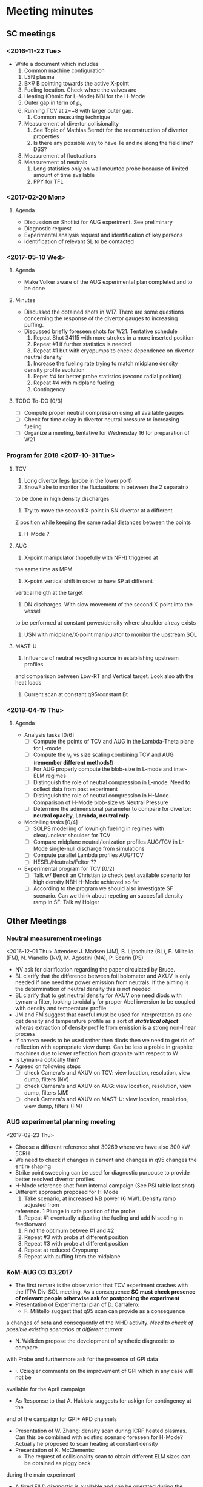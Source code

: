 * Meeting minutes
** SC meetings
*** <2016-11-22 Tue>
    - Write a document which includes
      1. Common machine configuration
	 1. LSN plasma
	 2. B\times\nabla B pointing towards the active X-point
	 3. Fueling location. Check where the valves are
	 4. Heating (Ohmic for L-Mode) NBI for the H-Mode
	 5. Outer gap in term of \rho_s
	 6. Running TCV at z=+8 with larger outer gap. 
      2. Common measuring technique
	 1. Measurement of divertor collisionality
	    1. See Topic of Mathias Berndt for the reconstruction of divertor properties
	    2. Is there any possible way to have Te and ne along the field line? DSS? 
	 2. Measurement of fluctuations
	 3. Measurement of neutrals
      3. Long statistics only on wall mounted probe because of limited amount of time available
      4. PPY for TFL 
      
*** <2017-02-20 Mon>
**** Agenda 
     - Discussion on Shotlist for AUG experiment. See preliminary
     - Diagnostic request
     - Experimental analysis request and identification of key persons
     - Identification of relevant SL to be contacted
*** <2017-05-10 Wed>
**** Agenda
     - Make Volker aware of the AUG experimental plan
       completed and to be done
**** Minutes
     - Discussed the obtained shots in W17. There are some
       questions concerning the response of the divertor gauges to
       increasing puffing.
     - Discussed briefly foreseen shots for W21. Tentative schedule
       1. Repeat Shot 34115 with more strokes in a more inserted position
       2. Repeat #1 if further statistics is needed
       3. Repeat #1 but with cryopumps to check dependence on divertor
	  neutral density
       4. Increase the fueling rate trying to match midplane density
	  density profile evolution
       5. Repet #4 for better probe statistics (second radial position)
       6. Repeat #4 with midplane fueling
       7. Contingency
**** TODO To-DO [0/3]
     - [ ] Compute proper neutral compression using all available gauges
     - [ ] Check for time delay in divertor neutral pressure to increasing
           fueling
     - [ ] Organize a meeting, tentative for Wednesday 16 for preparation of W21
     
*** Program for 2018 <2017-10-31 Tue>
**** TCV
     1. Long divertor legs (probe in the lower port)
     2. SnowFlake to monitor the fluctuations in between the 2 separatrix
	to be done in high density discharges
     3. Try to move the second X-point in SN divertor at a different
	Z position while keeping the same radial distances between the
	points
     4. H-Mode ?
**** AUG
     1. X-point manipulator (hopefully with NPH) triggered at
	the same time as MPM
     2. X-point vertical shift in order to have SP at different
	vertical heigth at the target
     3. DN discharges. With slow movement of the second X-point into the vessel
	to be performed at constant power/density where shoulder alreay exists
     4. USN with midplane/X-point manipulator to monitor the upstream SOL
**** MAST-U
     1. Influence of neutral recycling source in establishing upstream profiles
	and comparison between Low-RT and Vertical target. Look also ath the heat
	loads
     2. Current scan at constant q95/constant Bt
    
*** <2018-04-19 Thu>
**** Agenda
     - Analysis tasks [0/6]
       - [ ] Compute the points of TCV and AUG in the Lambda-Theta plane for L-mode
       - [ ] Compute the v_r vs size scaling combining TCV and AUG (**remember different methods!**)
       - [ ] For AUG properly compute the blob-size in L-mode and inter-ELM regimes
       - [ ] Distinguish the role of neutral compression in L-mode. Need to collect data from past experiment
       - [ ] Distinguish the role of neutral compression in H-Mode. Comparison of H-Mode blob-size vs Neutral Pressure
       - [ ] Determine the adimensional parameter to compare for divertor: **neutral opacity**,  **Lambda**, **neutral mfp**
     - Modelling tasks [0/4]
       - [ ] SOLPS modelling of low/high fueling in regimes with clear/unclear shoulder for TCV
       - [ ] Compare midplane neutral/ionization profiles AUG/TCV in L-Mode single-null discharge from simulations
       - [ ] Compute parallel Lambda profiles AUG/TCV
       - [ ] HESEL/Neutrals/Feltor ??
     - Experimental program for TCV [0/2]
       - [ ] Talk w/ Benoit an Christian to check best available scenario for high density NBH H-Mode achieved so far
       - [ ] According to the program we should also investigate SF scenario. Can we think about repeting an succesfull density ramp in SF. Talk w/ Holger
** Other Meetings
*** Neutral measurement meetings
    <2016-12-01 Thu>
    Attendes: J. Madsen (JM), B. Lipschultz (BL), F. Militello (FM),
              N. Vianello (NV), M. Agostini (MA), P. Scarin (PS)
    - NV ask for clarification regarding the paper circulated by Bruce.
    - BL clarify that the difference between foil bolometer and AXUV is only needed
      if one need the power emission from neutrals. If the aiming is the determination
      of neutral density this is not needed
    - BL clarify that to get neutral density for AXUV one need diods with Lyman-a
      filter, looking toroidally for proper Abel inversion to be coupled with density and
      temperature profile
    - JM and FM suggest that careful must be used for interpretation as one get density and temperature
      profile as a sort of /*statistical object*/ wheras extraction of density profile from emission
      is a strong non-linear process
    - If camera needs to be used rather then diods then we need to get rid of reflection with appropriate
      view dump. Can be less a proble in graphite machines due to lower reflection from graphite with respect
      to W
    - Is Lyman-a optically thin?
    - Agreed on following steps
      - [ ] check Camera's and AXUV on TCV: view location, resolution, view dump, filters  (NV)
      - [ ] check Camera's and AXUV on AUG: view location, resolution, view dump, filters (JM)
      - [ ] check Camera's and AXUV on MAST-U: view location, resolution, view dump, filters (FM)
*** AUG experimental planning meeting
    <2017-02-23 Thu>
    - Choose a different reference shot 30269 where we have also 300 kW ECRH
    - We need to check if changes in carrent and changes in q95 changes the entire
      shaping
    - Strike point sweeping can be used for diagnostic purpouse to provide better
      resolved divertor profiles
    - H-Mode reference shot from internal campaign (See PSI table last shot)
    - Different approach proposed for H-Mode
      1. Take scenario, at increased NB power (6 MW). Density ramp adjusted from
	 reference. 1 Plunge in safe position of the probe
      2. Repeat #1 eventually adjusting the fueling and add N seeding in
	 feedforward
      3. Find the optimum betwee #1 and #2
      4. Repeat #3 with probe at different position
      5. Repeat #3 with probe at different position
      6. Repeat at reduced Cryopump
      7. Repeat with puffing from the midplane
*** KoM-AUG 03.03.2017
    - The first remark is the observation that TCV experiment crashes with the
      ITPA Div-SOL meeting. As a consequence *SC must check presence of
      relevant people otherwise ask for postponing the experiment*
    - Presentation of Experimental plan of D. Carralero:
      + F. Militello suggest that q95 scan can provide as a consequence
	a changes of beta and consequently of the MHD activity. /Need to check
	of possible existing scenarios at different current/
      + N. Walkden propose the development of synthetic diagnostic to compare
	with Probe and furthermore ask for the presence of GPI data
      + I. Cziegler comments on the improvement of GPI which in any case will not be
	available for the April campaign
      + As Response to that A. Hakkola suggests for askign for contingency at the
	end of the campaign for GPI+ APD channels
    - Presentation of W. Zhang: density scan during ICRF heated plasmas. Can this be combined
      with existing scenario foreseen for H-Mode? Actually he proposed to scan heating at constant density
    - Presentation of K. McClements:
      + The request of collisionality scan to obtain different ELM sizes can be obtained as piggy back
	during the main experiment
      + A fixed FILD diagnostic is available and can be operated during the campaign
      + The SXR should be added as required diagnostic but in any case is routinely available
    - Presentation of J. Vicente
      + The present setup is available only for density up to 3x10^19 band. /Is this sufficient for
	SOL exploration even at high density?/
      + Proposed density steps rather then ramps. /Is this a real requirements in order to have reliable
	measurements?/
    - General remarks:
      + Changes of cryopumps require to schedule the shot as 1st shot of the day
      + Reversing the Bt should be done together with reverse of Ip (same helicity) so to be included
        in the campaign foreseen for November. /Is this a
	requirement even for 300 kW L-Mode plasmas?/
      + J. Vicente asks if in a well established H-Mode we could think of a phase of discharge where a second
	null is bring into the vessel. Mathias commented that this would require a lot of development. /Can we
	attach a session leader to help us in designing the discharge?/
      + Li-Beam operation is ensured and manned during the campaign. Profile and fluctuations are available at the
	same time
      + Bolometer/AXUV will be manned during the operation but analysis should be asked. /Can we find appropriate
	resources?/
      + ECE/SXR for particle accelleration are a required diagnostic. Routinely in operation but analysis
	should be asked. /Can CCFE people take care of these analysis?/
      
*** AUG Preparation meeting 11.04.2017
    *Participants* : N. Vianello (NV),  D. Carralero (DC),  M. Bernert (MB), A. Hakola (AH)
**** Agenda:  
     1. Issue on shape at different current. We can match the shape from the reference and keep
	  constant during the discharge adusting current/field/heating?
     2. Issue on central heating. How broad is the profile? We do not need /central heating/ in the
	  sense inside the q=1
     3. Constant Bt or constant Ip scan?
     4. Multichannel reflectometer would prefer 1.9 T even though 1.8  is reasonable
**** Discussion and To Do
     - ECRH is not feasible at all the toroidal field proposed since even at lower frequency
       the cut-off is outside of the plasma
     - We propose to use NBI (500 kW) for all the discharge in order to ensure a more comparable
       heating throughout the q95 and Bt scan
     - We decide not to use the reference from G. Birkenmeir paper since they didn't keep
       inner and outer gap constant during the discharge. We prefer to use *EOC* shape and adjust current
       and toroidal field
     - The new L-Mode scan proposed is the following: I propose to keep the strike point sweeping
       at the end of the discharge for Divertor Profile resolution
       1) Reference shot 0.8 MA (as #30269, Bt = -2.5T) with 0.5 MW of NBI starting
	  at the beginning of the fueling ramp
       2) Shot at q_{95}=4.95 as #1, toroidal field 1.9T current to be determined with the same
	  NBI program. Reduce the fueling rate (order 20/%)
       3) Shot at q_{95}=4.95 I_p=1.1MA toroidal field accordingly chosen (approximately 3.5T). Still
	  500 kW NBI, increase the fueling rate
       4) Shot with B_t=2.5T, I_p as #3
       5) Shot with B_t=2.5T, I_p as #2
     - The H-Mode proposed plan is the following:
       1. Repeat # 33478 with P_{NBI} = 4MW with D_2 puffing from 4s reaching value of 40 10^{21}s^{-1}
	  @ 6s (/are the number correct according to the suggestion of Mathias?/)
       2. Repeat #1 adding the N seeding in feed-forward. Adjust the power according to ELM frequency
	  and probe behavior in #1
     - List of thigns to be done [0/4]
       - [ ] Determine the current for Shot #2 of L-Mode scan (DC)
       - [ ] Ask for TRANSP analysis of reference shot and eventually interpretative analysis
	 at smaller and larger current (NV/DC)
       - [ ] Insert experimental plan in EUROfusion Wiki (NV)
       - [ ] Insert the shot request in AUG system (DC)
       
*** KoM-TCV 15.05.2017
    Attendees: N. Vianello (NV), V. Naulin (VN), M. Bernert (MB), A. Hakola (AH), F. Militello (FM),
    C. Theiler (CT), C. Tsui (CT), B. Labit (BL), R. Maurizio (RM), J. Kovacic (JK)

    - NV: Presentation concerning experiments on TCV performed during the last MST1 experimental campaigns plus
     presentation of the draft of shot plan for W24
    - VN Raised question if it worth doing H-Mode during the the first Week of Operation. NV answer he would keep the
      search for scenario in June not to loose all the October part in searching a good H-Mode reference plasma. CT
      pointed out that a lot of H-Mode is foreseen for Topic 24 during the same week so they can be combined
    - CT suggested to concentrate on few topics (shoulder/divertor for example) but both FM and VN pointed that at least
      in other machines the two processes seemd unrelated
    - CT pointed out correctly that the proposed current scan overestimated maximum values of toroidal field achievable
      and needs to be readjusted
    - FM pointed out the importance of neutrals in the process of shoulder formation and that all the
      different scenarios need a detailed studies in the difference in neutral
    - VN pointed out that Bt reversal is an issue which needs to be addressed although both CT and NV suggested
      that a similar experiments has been performed in the last experiment
    - CT explained the new capability of probe head
    - CT suggested the need to explore the low collisionality part of the diagram and to
      look carefully of differences in ExB shearing in the different regime, to understand if SOL transport
      changes can be motivated by different shearing rate
    - VN suggested the possibility to look more carefully into neutrals also considering eventually N seeding
      in L-Mode
    - VN pointed out that a possibility would be to perform the vertical scan by keeping both the divertor leg on
      the inner wall in order not to have too different divertor condition. In this way we can have measurements
      at different poloidal position
    
    Following the discussion the following todo list arised
    - [ ] Check already existing measurements, also in terms of fluctuations, in vertical shifted plasmas
    - [ ] Check already existing measuerements in L-Mode N seed discharges also in terms of fluctuations
    - [ ] Redraft the program including part at lower collisionality
    - [ ] Check availability of DBS flow profile at the edge
    - [ ] Search of possible combination of H-Mode part together with Topic 24 which will be performed in the
          same week.
    - [ ] Circulate new program and new ideas by the end of next week
*** AUG-Data analysis meeting 15.09.2017
**** Agenda
     1. Introduction and Data evaluation (N. Vianello)
     2. Neutrals data analysis from camera (M. Agostini)
     3. Evaluation of wall mounted probes (S. Costea)
     4. Modelling of fast electrons associated with ELM filament eruption in AUG (K. McClements)
     5. Discussion and determination of task-lists
     6. Brainstorming on 2018 AUG campaign
**** Connection details
     SUMMARY for Channel 2 / 15Sep2017: AUG topic 21 Meeting: 
     Presentation: https://tv.euro-fusion.org/channel2/home 
     Presentation Password: topic21 
     Video-conference nr. (H.323): 004910097920062 
     ISDN: +49-30-20097920062 (ConferenceID = 97920062) 
**** Participants
     N. Vianello, M. Agostini, A. Hakkola, C.Tsui, J. Vicente, K. McClements, J.J.Rasmussen, C. Tsui,
     M. Spolaore, S. Costea,  F. Militello, V. Naulin
**** Minutes
     - Presentations
       1. N. Vianello: Presentation on the status of analysis. F. Militello asked clarification on the
	  differences in H-mod with/without cryopumps and pointed out the similarity with JET results
	  in corner configuration.
       2. M. Agostini: Presentation on Dalpha and KN1D. Suggestion to use divertor information on density and
	  temperatures (Probes/stark broadening other??)
       3. S. Costea: Presentation from wall mounted probe. Change of PDF shape at different Lambda. Mean and std
	  as a function of Lambda. Argued that the signal are too noisy check if they are in the limiter shadow.
       4. K. McClements: Possible hints on fast electrons coming from langmuir probes characteristics?
     - Brainstorming for 2018 campaign postponed. The SCs again ask for possible ideas on 2018 AUG campaigns. A. Hakola
       suggests that 2018 experimental time will not be sensibly shortened next year for MST1 as well as manpower for which
       a modest reduction is foreseen
     - N. Vianello restate the necessity to distribute the ideas for analysis and interpretation using all the possible
       communication channels
     
*** COMPASS meeting 19.09.17
**** Participants:
     N. Vianello, A. Hakola, M. Bernert, D. Carralero, J. Adamek,
**** Presentation
     - Presentation from J. Adamek on the COMPASS proposal
       - Bt 1.38, Ip=160 kA Ohmic or NBI-heated L-Modes with constant gas puff
**** Questions
     - Measurements of the parallel flow is feasible? *Yes*
     - Connection length in the private flux region?
     - How many plunges for shot? *1*
     - Density scan or density ramp? *density scan in between shots*
     
**** Notes
     We agree on the following things:
     - The probe head will be arranged with Jsat for measurement of parallel flow and changes
       in between the shots to ensure both Fast Te and filaments velocity
     - We have proposed to focus on L-Mode part only. In case of contingency shots are available we proposed
       to make a different point in L_{parallel}. Given the short leg length in COMPASS it would be better
       to increase the parallel connection lenght means reducint Bt at same current level
     - Thomson profile available at 90 Hz
     - Li-Be every 4 microsecond *Contact Hungarian people*
     - Dalpha available HFS/LFS but not at the diverto
     - No Infrared available
*** TCV meeting 13.10.17
**** Participants
     N. Vianello, M. Agostini, A. Hakkola, V. Naulin, F. Militello
     B. Labit, C. Theiler, C.Tsui
**** Presentation and Minutes
     - N. Vianello: point from Christian on the fact that for TCV we need
       detachment and roll-over which is not reached for the constant q95
       scan. *This can be consistent with the fact the SOL flattening is not obtained*
     - B. Labit: found and appropriate reference for H-Mode *Shot 55860* needs shape
       adjustment for proper evaluation of target profile
     - C. Theiler: further reference at High Ip to be explored together with
       N seeding
     - A. Hakkola: suggests the need to ask for further contingency shot
*** Meeting with C. Tsui <2018-02-05 Mon>
    Skype meeting with C.Tsui. There are a lot of differences
    for the computation of blob-size.
    - The poloidal velocity is taken from 2D cross-correlation
      but done on the entire signal time window (1-2 ms) not using
      the conditional average sampling
    - The radial velocity is taken from the ExB flow
    - The blob-size is taken not as the FWHM of the CAS but he
      previously make a gaussian fit and take the FWHM of the fit
      so he intrinsically assume a symmetric shape neglecting the
      tail of the positive skewness
    - The autocorrelation time an be less the digitazion as he compute
      a gaussfit on the autocorrelation

